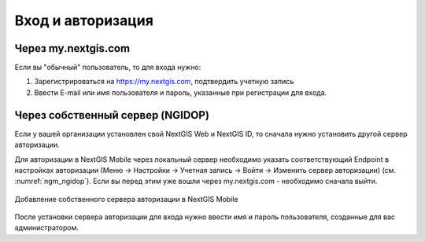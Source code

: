 .. sectionauthor:: Роман Гайнуллов <roman.gainullov@nextgis.com>

.. _ngmobile_auth:

Вход и авторизация
==================

Через my.nextgis.com
--------------------
Если вы "обычный" пользователь, то для входа нужно:

1. Зарегистрироваться на https://my.nextgis.com, подтвердить учетную запись
2. Ввести E-mail или имя пользователя и пароль, указанные при регистрации для входа.

Через собственный сервер (NGIDOP)
---------------------------------
Если у вашей организации установлен свой NextGIS Web и NextGIS ID, то сначала нужно установить другой сервер авторизации.

Для авторизации в NextGIS Mobile через локальный сервер необходимо указать соответствующий Endpoint в настройках авторизации (Меню -> Настройки -> Учетная запись -> Войти -> Изменить сервер авторизации) (см. :numref:`ngm_ngidop`). Если вы перед этим уже вошли через my.nextgis.com - необходимо сначала выйти.

.. figure:: _static/ngm_ngidop.png
   :name: ngm_ngidop
   :align: center
   :height: 10cm
   
   Добавление собственного сервера авторизации в NextGIS Mobile

После установки сервера авторизации для входа нужно ввести имя и пароль пользователя, созданные для вас администратором.

